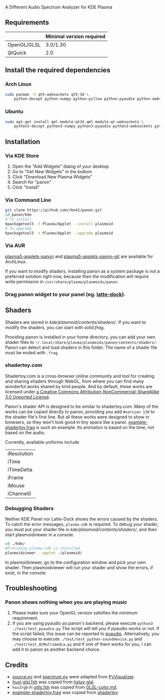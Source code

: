 A Different Audio Spectrum Analyzer for KDE Plasma

[[../../wiki/Previews][file:../../wiki/plasmoid/preview.png]] 

** Contents                                                        :noexport:
:PROPERTIES:
:TOC:      this
:END:
  - [[#requirements][Requirements]]
  -  [[#install-the-required-dependencies][Install the required dependencies]]
    -  [[#arch-Linux][Arch Linux]]
    -  [[#ubuntu][Ubuntu]]
  -  [[#installation][Installation]]
    -  [[#via-kde-store][Via KDE Store]]
    -  [[#via-command-line][Via Command Line]]
    -  [[#via-aur][Via AUR]]
    -  [[#drag-panon-widget-to-your-panel-eg-latte-dock][Drag panon widget to your panel]]
  -  [[#shaders][Shaders]]
    -  [[#debugging-shaders][Debugging Shaders]]
  -  [[#troubleshooting][Troubleshooting]]
  -  [[#credits][Credits]]

** Requirements

|             | Minimal version required |
|-------------+--------------------------|
| OpenGL/GLSL | 3.0/1.30                 |
| QtQuick     | 2.0                      |

** Install the required dependencies
   
*** Arch Linux

#+BEGIN_SRC sh
sudo pacman -S qt5-websockets qt5-3d \
    python-docopt python-numpy python-pillow python-pyaudio python-websockets 
#+END_SRC

*** Ubuntu

#+BEGIN_SRC sh
sudo apt-get install qml-module-qt3d qml-module-qt-websockets \
    python3-docopt python3-numpy python3-pyaudio python3-websockets python3-pil 
#+END_SRC

** Installation

*** Via KDE Store

1. Open the "Add Widgets" dialog of your desktop
2. Go to "Get New Widgets" in the bottom
3. Click "Download New Plasma Widgets"
4. Search for "panon"
5. Click "Install"

*** Via Command Line

#+BEGIN_SRC sh
git clone https://github.com/rbn42/panon.git
cd panon/kde
# To install
kpackagetool5 -t Plasma/Applet --install plasmoid
# To upgrade
kpackagetool5 -t Plasma/Applet --upgrade plasmoid
#+END_SRC

*** Via AUR
[[https://aur.archlinux.org/packages/plasma5-applets-panon/][plasma5-applets-panon]] and [[https://aur.archlinux.org/packages/plasma5-applets-panon-git/][plasma5-applets-panon-git]] are available for ArchLinux. 

If you want to modify shaders, installing panon as a system package is not a preferred solution right now, because then the modification will require write permission in =/usr/share/plasma/plasmoids/panon=.

*** Drag panon widget to your panel (eg. [[https://github.com/psifidotos/Latte-Dock][latte-dock]]).
[[file:../../wiki/plasmoid/step1.png]]
[[file:../../wiki/plasmoid/step2.png]]

** Shaders

Shaders are stored in [[kde/plasmoid/contents/shaders/]]. If you want to modify the shaders, you can start with [[kde/plasmoid/contents/shaders/solid.frag][solid.frag]].

Providing panon is installed in your home directory, you can add your own shader files to =~/.local/share/plasma/plasmoids/panon/contents/shaders/=. Panon can detect and load shaders in this folder. The name of a shader file must be ended with =.frag=.

*** shadertoy.com
Shadertoy.com is a cross-browser online community and tool for creating and sharing shaders through WebGL, from where you can find many wonderful works shared by kind people. And by default, these works are licensed under [[https://www.shadertoy.com/terms][a Creative Commons Attribution-NonCommercial-ShareAlike 3.0 Unported License]].

Panon's shader API is designed to be similar to shadertoy.com. Many of the works can be copied directly to panon, providing you add =#version 130= to the shader file's first line. But all these works were designed to show in browsers, so they won't look good in tiny space like a panel. [[file:kde/plasmoid/contents/shaders/example-shadertoy.frag][example-shadertoy.frag]] is such an example. Its animation is based on the time, not based on the audio.

Currently, available uniforms include
| iResolution |
| iTime       |
| iTimeDelta  |
| iFrame      |
| iMouse      |
| iChannel0   |

*** Debugging Shaders

Neither KDE Panel nor Latte-Dock shows the errors caused by the shaders. To catch the error messages, =plasma-sdk= is required. To debug your shader, you must put your shader file in [[kde/plasmoid/contents/shaders/]], and then start plasmoidviewer in a console. 

#+BEGIN_SRC sh
cd ./kde/
#Providing plasma-sdk is installed
plasmoidviewer --applet ./plasmoid/
#+END_SRC
In plasmoidviewer, go to the configuration window and pick your own shader. 
Then plasmoidviewer will run your shader and show the errors, if exist, in the console.

** Troubleshooting
*** Panon shows nothing when you are playing music 
    1. Please make sure your OpenGL version satisfies the minimum requirement.
    2. If you are using pyaudio as panon's backend, please execute =python3 ./test/test_pyaudio.py= The script will tell you if pyaudio works or not. If the script failed, this issue can be reported to [[https://people.csail.mit.edu/hubert/pyaudio/][pyaudio]]. Alternatively, you may choose to execute =./test/test_python-sounddevice.py= and =./test/test_QtMultimedia.py= and if one of them works for you, I can add it to panon as another backend choice.

** Credits

- [[file:panon/source.py][source.py]] and [[file:panon/spectrum.py][spectrum.py]] were adapted from [[https://github.com/ajalt/PyVisualizer][PyVisualizer]].
- [[file:kde/plasmoid/contents/shaders/husl-glsl.fsh][husl-glsl.fsh]] was copied from [[https://github.com/williammalo/hsluv-glsl][hsluv-glsl]].
- =hsv2rgb= in [[file:kde/plasmoid/contents/shaders/utils.fsh][utils.fsh]] was copied from [[https://gist.github.com/patriciogonzalezvivo/114c1653de9e3da6e1e3][GLSL-color.md]].
- [[file:kde/plasmoid/contents/shaders/example-shadertoy.frag][example-shadertoy.frag]] was copied from [[https://www.shadertoy.com/view/lldyDs][shadertoy]].
